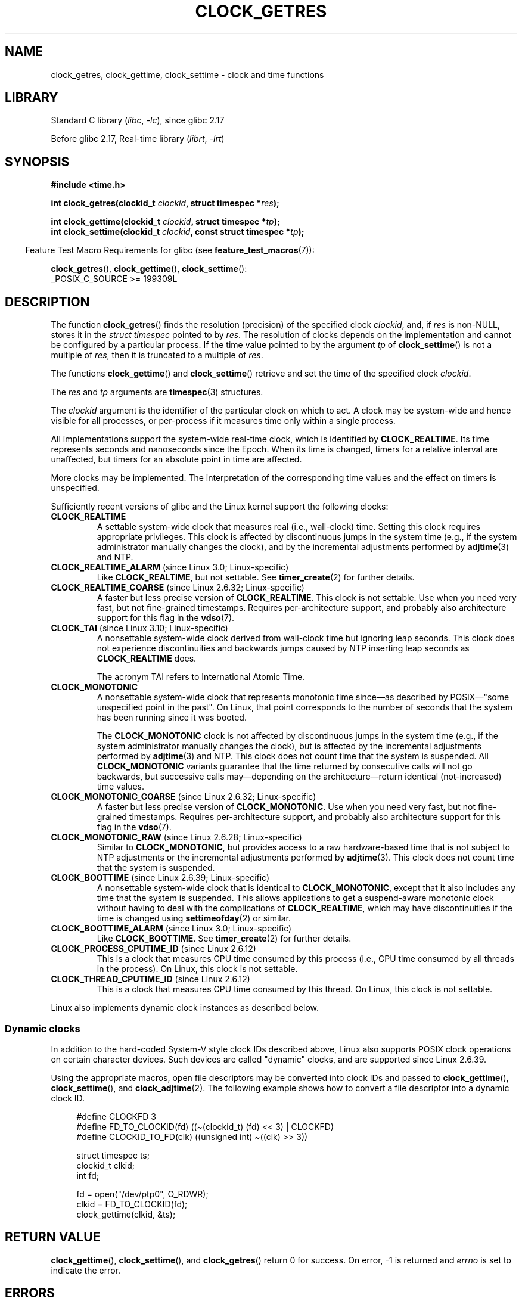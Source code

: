 .\" Copyright (c) 2003 Nick Clifford (zaf@nrc.co.nz), Jan 25, 2003
.\" Copyright (c) 2003 Andries Brouwer (aeb@cwi.nl), Aug 24, 2003
.\" Copyright (c) 2020 Michael Kerrisk <mtk.manpages@gmail.com>
.\"
.\" SPDX-License-Identifier: Linux-man-pages-copyleft
.\"
.\" 2003-08-23 Martin Schulze <joey@infodrom.org> improvements
.\" 2003-08-24 aeb, large parts rewritten
.\" 2004-08-06 Christoph Lameter <clameter@sgi.com>, SMP note
.\"
.TH CLOCK_GETRES 2 2021-03-22 Linux "Linux Programmer's Manual"
.SH NAME
clock_getres, clock_gettime, clock_settime \- clock and time functions
.SH LIBRARY
Standard C library
.RI ( libc ", " \-lc ),
since glibc 2.17
.PP
Before glibc 2.17,
Real-time library
.RI ( librt ", " \-lrt )
.SH SYNOPSIS
.nf
.B #include <time.h>
.PP
.BI "int clock_getres(clockid_t " clockid ", struct timespec *" res );
.PP
.BI "int clock_gettime(clockid_t " clockid ", struct timespec *" tp );
.BI "int clock_settime(clockid_t " clockid ", const struct timespec *" tp );
.fi
.PP
.RS -4
Feature Test Macro Requirements for glibc (see
.BR feature_test_macros (7)):
.RE
.PP
.BR clock_getres (),
.BR clock_gettime (),
.BR clock_settime ():
.nf
    _POSIX_C_SOURCE >= 199309L
.fi
.SH DESCRIPTION
The function
.BR clock_getres ()
finds the resolution (precision) of the specified clock
.IR clockid ,
and, if
.I res
is non-NULL, stores it in the \fIstruct timespec\fP pointed to by
.IR res .
The resolution of clocks depends on the implementation and cannot be
configured by a particular process.
If the time value pointed to by the argument
.I tp
of
.BR clock_settime ()
is not a multiple of
.IR res ,
then it is truncated to a multiple of
.IR res .
.PP
The functions
.BR clock_gettime ()
and
.BR clock_settime ()
retrieve and set the time of the specified clock
.IR clockid .
.PP
The
.I res
and
.I tp
arguments are
.BR timespec (3)
structures.
.PP
The
.I clockid
argument is the identifier of the particular clock on which to act.
A clock may be system-wide and hence visible for all processes, or
per-process if it measures time only within a single process.
.PP
All implementations support the system-wide real-time clock,
which is identified by
.BR CLOCK_REALTIME .
Its time represents seconds and nanoseconds since the Epoch.
When its time is changed, timers for a relative interval are
unaffected, but timers for an absolute point in time are affected.
.PP
More clocks may be implemented.
The interpretation of the
corresponding time values and the effect on timers is unspecified.
.PP
Sufficiently recent versions of glibc and the Linux kernel
support the following clocks:
.TP
.B CLOCK_REALTIME
A settable system-wide clock that measures real (i.e., wall-clock) time.
Setting this clock requires appropriate privileges.
This clock is affected by discontinuous jumps in the system time
(e.g., if the system administrator manually changes the clock),
and by the incremental adjustments performed by
.BR adjtime (3)
and NTP.
.TP
.BR CLOCK_REALTIME_ALARM " (since Linux 3.0; Linux-specific)"
Like
.BR CLOCK_REALTIME ,
but not settable.
See
.BR timer_create (2)
for further details.
.TP
.BR CLOCK_REALTIME_COARSE " (since Linux 2.6.32; Linux-specific)"
.\" Added in commit da15cfdae03351c689736f8d142618592e3cebc3
A faster but less precise version of
.BR CLOCK_REALTIME .
This clock is not settable.
Use when you need very fast, but not fine-grained timestamps.
Requires per-architecture support,
and probably also architecture support for this flag in the
.BR vdso (7).
.TP
.BR CLOCK_TAI " (since Linux 3.10; Linux-specific)"
.\" commit 1ff3c9677bff7e468e0c487d0ffefe4e901d33f4
A nonsettable system-wide clock derived from wall-clock time
but ignoring leap seconds.
This clock does
not experience discontinuities and backwards jumps caused by NTP
inserting leap seconds as
.B CLOCK_REALTIME
does.
.IP
The acronym TAI refers to International Atomic Time.
.TP
.B CLOCK_MONOTONIC
A nonsettable system-wide clock that
represents monotonic time since\(emas described
by POSIX\(em"some unspecified point in the past".
On Linux, that point corresponds to the number of seconds that the system
has been running since it was booted.
.IP
The
.B CLOCK_MONOTONIC
clock is not affected by discontinuous jumps in the system time
(e.g., if the system administrator manually changes the clock),
but is affected by the incremental adjustments performed by
.BR adjtime (3)
and NTP.
This clock does not count time that the system is suspended.
All
.B CLOCK_MONOTONIC
variants guarantee that the time returned by consecutive calls will not go
backwards, but successive calls may\(emdepending on the architecture\(emreturn
identical (not-increased) time values.
.TP
.BR CLOCK_MONOTONIC_COARSE " (since Linux 2.6.32; Linux-specific)"
.\" Added in commit da15cfdae03351c689736f8d142618592e3cebc3
A faster but less precise version of
.BR CLOCK_MONOTONIC .
Use when you need very fast, but not fine-grained timestamps.
Requires per-architecture support,
and probably also architecture support for this flag in the
.BR vdso (7).
.TP
.BR CLOCK_MONOTONIC_RAW " (since Linux 2.6.28; Linux-specific)"
.\" Added in commit 2d42244ae71d6c7b0884b5664cf2eda30fb2ae68, John Stultz
Similar to
.BR CLOCK_MONOTONIC ,
but provides access to a raw hardware-based time
that is not subject to NTP adjustments or
the incremental adjustments performed by
.BR adjtime (3).
This clock does not count time that the system is suspended.
.TP
.BR CLOCK_BOOTTIME " (since Linux 2.6.39; Linux-specific)"
.\" commit 7fdd7f89006dd5a4c702fa0ce0c272345fa44ae0
.\" commit 70a08cca1227dc31c784ec930099a4417a06e7d0
A nonsettable system-wide clock that is identical to
.BR CLOCK_MONOTONIC ,
except that it also includes any time that the system is suspended.
This allows applications to get a suspend-aware monotonic clock
without having to deal with the complications of
.BR CLOCK_REALTIME ,
which may have discontinuities if the time is changed using
.BR settimeofday (2)
or similar.
.TP
.BR CLOCK_BOOTTIME_ALARM " (since Linux 3.0; Linux-specific)"
Like
.BR CLOCK_BOOTTIME .
See
.BR timer_create (2)
for further details.
.TP
.BR CLOCK_PROCESS_CPUTIME_ID " (since Linux 2.6.12)"
This is a clock that measures CPU time consumed by this process
(i.e., CPU time consumed by all threads in the process).
On Linux, this clock is not settable.
.TP
.BR CLOCK_THREAD_CPUTIME_ID " (since Linux 2.6.12)"
This is a clock that measures CPU time consumed by this thread.
On Linux, this clock is not settable.
.PP
Linux also implements dynamic clock instances as described below.
.SS Dynamic clocks
In addition to the hard-coded System-V style clock IDs described above,
Linux also supports
POSIX clock operations on certain character devices.
Such devices are
called "dynamic" clocks, and are supported since Linux 2.6.39.
.PP
Using the appropriate macros, open file
descriptors may be converted into clock IDs and passed to
.BR clock_gettime (),
.BR clock_settime (),
and
.BR clock_adjtime (2).
The following example shows how to convert a file descriptor into a
dynamic clock ID.
.PP
.in +4n
.EX
#define CLOCKFD 3
#define FD_TO_CLOCKID(fd)   ((\(ti(clockid_t) (fd) << 3) | CLOCKFD)
#define CLOCKID_TO_FD(clk)  ((unsigned int) \(ti((clk) >> 3))

struct timespec ts;
clockid_t clkid;
int fd;

fd = open("/dev/ptp0", O_RDWR);
clkid = FD_TO_CLOCKID(fd);
clock_gettime(clkid, &ts);
.EE
.in
.SH RETURN VALUE
.BR clock_gettime (),
.BR clock_settime (),
and
.BR clock_getres ()
return 0 for success.
On error, \-1 is returned and
.I errno
is set to indicate the error.
.SH ERRORS
.TP
.B EACCES
.BR clock_settime ()
does not have write permission for the dynamic POSIX
clock device indicated.
.TP
.B EFAULT
.I tp
points outside the accessible address space.
.TP
.B EINVAL
The
.I clockid
specified is invalid for one of two reasons.
Either the System-V style
hard coded positive value is out of range, or the dynamic clock ID
does not refer to a valid instance of a clock object.
.\" Linux also gives this error on attempts to set CLOCK_PROCESS_CPUTIME_ID
.\" and CLOCK_THREAD_CPUTIME_ID, when probably the proper error should be
.\" EPERM.
.TP
.B EINVAL
.RB ( clock_settime ()):
.I tp.tv_sec
is negative or
.I tp.tv_nsec
is outside the range [0..999,999,999].
.TP
.B EINVAL
The
.I clockid
specified in a call to
.BR clock_settime ()
is not a settable clock.
.TP
.BR EINVAL " (since Linux 4.3)"
.\" commit e1d7ba8735551ed79c7a0463a042353574b96da3
A call to
.BR clock_settime ()
with a
.I clockid
of
.B CLOCK_REALTIME
attempted to set the time to a value less than
the current value of the
.B CLOCK_MONOTONIC
clock.
.TP
.B ENODEV
The hot-pluggable device (like USB for example) represented by a
dynamic
.I clk_id
has disappeared after its character device was opened.
.TP
.B ENOTSUP
The operation is not supported by the dynamic POSIX clock device
specified.
.TP
.B EPERM
.BR clock_settime ()
does not have permission to set the clock indicated.
.SH VERSIONS
These system calls first appeared in Linux 2.6.
.SH ATTRIBUTES
For an explanation of the terms used in this section, see
.BR attributes (7).
.ad l
.nh
.TS
allbox;
lbx lb lb
l l l.
Interface	Attribute	Value
T{
.BR clock_getres (),
.BR clock_gettime (),
.BR clock_settime ()
T}	Thread safety	MT-Safe
.TE
.hy
.ad
.sp 1
.SH CONFORMING TO
POSIX.1-2001, POSIX.1-2008, SUSv2.
.PP
On POSIX systems on which these functions are available, the symbol
.B _POSIX_TIMERS
is defined in \fI<unistd.h>\fP to a value greater than 0.
The symbols
.BR _POSIX_MONOTONIC_CLOCK ,
.BR _POSIX_CPUTIME ,
.B _POSIX_THREAD_CPUTIME
indicate that
.BR CLOCK_MONOTONIC ,
.BR CLOCK_PROCESS_CPUTIME_ID ,
.B CLOCK_THREAD_CPUTIME_ID
are available.
(See also
.BR sysconf (3).)
.SH NOTES
POSIX.1 specifies the following:
.RS
.PP
Setting the value of the
.B CLOCK_REALTIME
clock via
.BR clock_settime ()
shall have no effect on threads that are blocked waiting for a relative time
service based upon this clock, including the
.BR nanosleep ()
function; nor on the expiration of relative timers based upon this clock.
Consequently, these time services shall expire when the requested relative
interval elapses, independently of the new or old value of the clock.
.RE
.PP
According to POSIX.1-2001, a process with "appropriate privileges" may set the
.B CLOCK_PROCESS_CPUTIME_ID
and
.B CLOCK_THREAD_CPUTIME_ID
clocks using
.BR clock_settime ().
On Linux, these clocks are not settable
(i.e., no process has "appropriate privileges").
.\" See http://bugzilla.kernel.org/show_bug.cgi?id=11972
.\"
.SS C library/kernel differences
On some architectures, an implementation of
.BR clock_gettime ()
is provided in the
.BR vdso (7).
.\"
.SS Historical note for SMP systems
Before Linux added kernel support for
.B CLOCK_PROCESS_CPUTIME_ID
and
.BR CLOCK_THREAD_CPUTIME_ID ,
glibc implemented these clocks on many platforms using timer
registers from the CPUs
(TSC on i386, AR.ITC on Itanium).
These registers may differ between CPUs and as a consequence
these clocks may return
.B bogus results
if a process is migrated to another CPU.
.PP
If the CPUs in an SMP system have different clock sources, then
there is no way to maintain a correlation between the timer registers since
each CPU will run at a slightly different frequency.
If that is the case, then
.I clock_getcpuclockid(0)
will return
.B ENOENT
to signify this condition.
The two clocks will then be useful only if it
can be ensured that a process stays on a certain CPU.
.PP
The processors in an SMP system do not start all at exactly the same
time and therefore the timer registers are typically running at an offset.
Some architectures include code that attempts to limit these offsets on bootup.
However, the code cannot guarantee to accurately tune the offsets.
Glibc contains no provisions to deal with these offsets (unlike the Linux
Kernel).
Typically these offsets are small and therefore the effects may be
negligible in most cases.
.PP
Since glibc 2.4,
the wrapper functions for the system calls described in this page avoid
the abovementioned problems by employing the kernel implementation of
.B CLOCK_PROCESS_CPUTIME_ID
and
.BR CLOCK_THREAD_CPUTIME_ID ,
on systems that provide such an implementation
(i.e., Linux 2.6.12 and later).
.SH EXAMPLES
The program below demonstrates the use of
.BR clock_gettime ()
and
.BR clock_getres ()
with various clocks.
This is an example of what we might see when running the program:
.PP
.in +4n
.EX
$ \fB./clock_times x\fP
CLOCK_REALTIME : 1585985459.446 (18356 days +  7h 30m 59s)
     resolution:          0.000000001
CLOCK_TAI      : 1585985496.447 (18356 days +  7h 31m 36s)
     resolution:          0.000000001
CLOCK_MONOTONIC:      52395.722 (14h 33m 15s)
     resolution:          0.000000001
CLOCK_BOOTTIME :      72691.019 (20h 11m 31s)
     resolution:          0.000000001
.EE
.in
.SS Program source
\&
.\" SRC BEGIN (clock_getres.c)
.EX
/* clock_times.c

   Licensed under GNU General Public License v2 or later.
*/
#define _XOPEN_SOURCE 600
#include <stdbool.h>
#include <stdint.h>
#include <stdio.h>
#include <stdlib.h>
#include <time.h>

#define SECS_IN_DAY (24 * 60 * 60)

static void
displayClock(clockid_t clock, const char *name, bool showRes)
{
    long             days;
    struct timespec  ts;

    if (clock_gettime(clock, &ts) == \-1) {
        perror("clock_gettime");
        exit(EXIT_FAILURE);
    }

    printf("%\-15s: %10jd.%03ld (", name,
           (intmax_t) ts.tv_sec, ts.tv_nsec / 1000000);

    days = ts.tv_sec / SECS_IN_DAY;
    if (days > 0)
        printf("%ld days + ", days);

    printf("%2dh %2dm %2ds",
           (int) (ts.tv_sec % SECS_IN_DAY) / 3600,
           (int) (ts.tv_sec % 3600) / 60,
           (int) ts.tv_sec % 60);
    printf(")\en");

    if (clock_getres(clock, &ts) == \-1) {
        perror("clock_getres");
        exit(EXIT_FAILURE);
    }

    if (showRes)
        printf("     resolution: %10jd.%09ld\en",
               (intmax_t) ts.tv_sec, ts.tv_nsec);
}

int
main(int argc, char *argv[])
{
    bool showRes = argc > 1;

    displayClock(CLOCK_REALTIME, "CLOCK_REALTIME", showRes);
#ifdef CLOCK_TAI
    displayClock(CLOCK_TAI, "CLOCK_TAI", showRes);
#endif
    displayClock(CLOCK_MONOTONIC, "CLOCK_MONOTONIC", showRes);
#ifdef CLOCK_BOOTTIME
    displayClock(CLOCK_BOOTTIME, "CLOCK_BOOTTIME", showRes);
#endif
    exit(EXIT_SUCCESS);
}
.EE
.\" SRC END
.SH SEE ALSO
.BR date (1),
.BR gettimeofday (2),
.BR settimeofday (2),
.BR time (2),
.BR adjtime (3),
.BR clock_getcpuclockid (3),
.BR ctime (3),
.BR ftime (3),
.BR pthread_getcpuclockid (3),
.BR sysconf (3),
.BR timespec (3),
.BR time (7),
.BR time_namespaces (7),
.BR vdso (7),
.BR hwclock (8)
